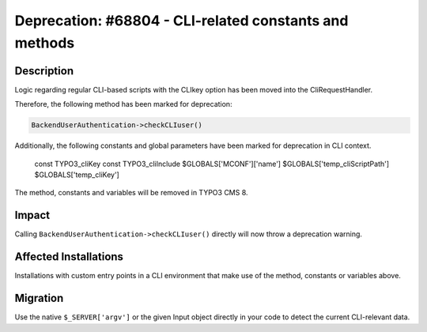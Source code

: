 =======================================================
Deprecation: #68804 - CLI-related constants and methods
=======================================================

Description
===========

Logic regarding regular CLI-based scripts with the CLIkey option has been moved
into the CliRequestHandler.

Therefore, the following method has been marked for deprecation:

.. code-block:: php

	BackendUserAuthentication->checkCLIuser()

Additionally, the following constants and global parameters have been marked for deprecation in CLI context.

		const TYPO3_cliKey
		const TYPO3_cliInclude
		$GLOBALS['MCONF']['name']
		$GLOBALS['temp_cliScriptPath']
		$GLOBALS['temp_cliKey']

The method, constants and variables will be removed in TYPO3 CMS 8.


Impact
======

Calling ``BackendUserAuthentication->checkCLIuser()`` directly will now throw a deprecation warning.


Affected Installations
======================

Installations with custom entry points in a CLI environment that make use of the method, constants or variables above.


Migration
=========

Use the native ``$_SERVER['argv']`` or the given Input object directly in your code to detect the
current CLI-relevant data.